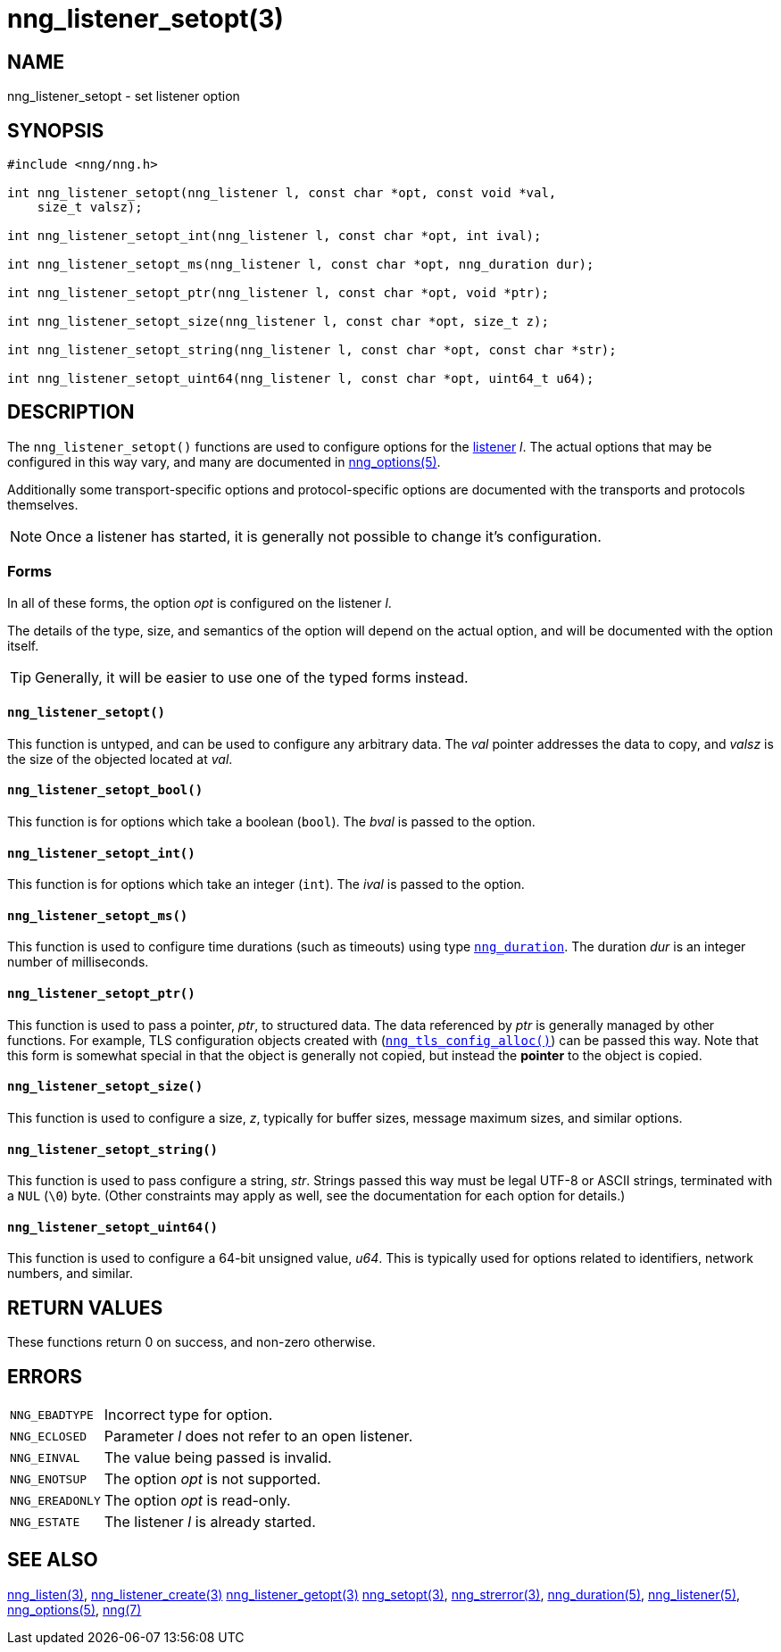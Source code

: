 = nng_listener_setopt(3)
//
// Copyright 2018 Staysail Systems, Inc. <info@staysail.tech>
// Copyright 2018 Capitar IT Group BV <info@capitar.com>
//
// This document is supplied under the terms of the MIT License, a
// copy of which should be located in the distribution where this
// file was obtained (LICENSE.txt).  A copy of the license may also be
// found online at https://opensource.org/licenses/MIT.
//

== NAME

nng_listener_setopt - set listener option

== SYNOPSIS

[source, c]
----
#include <nng/nng.h>

int nng_listener_setopt(nng_listener l, const char *opt, const void *val,
    size_t valsz);

int nng_listener_setopt_int(nng_listener l, const char *opt, int ival);

int nng_listener_setopt_ms(nng_listener l, const char *opt, nng_duration dur);

int nng_listener_setopt_ptr(nng_listener l, const char *opt, void *ptr);

int nng_listener_setopt_size(nng_listener l, const char *opt, size_t z);

int nng_listener_setopt_string(nng_listener l, const char *opt, const char *str);

int nng_listener_setopt_uint64(nng_listener l, const char *opt, uint64_t u64);
----

== DESCRIPTION

(((options, listener)))
The `nng_listener_setopt()` functions are used to configure options for
the <<nng_listener.5#,listener>> _l_.
The actual options that may be configured in this way
vary, and many are documented in <<nng_options.5#,nng_options(5)>>.

Additionally some transport-specific options and protocol-specific options
are documented with the transports and protocols themselves.

NOTE: Once a listener has started, it is generally not possible to change
it's configuration.

=== Forms

In all of these forms, the option _opt_ is configured on the listener _l_.

The details of the type, size, and semantics of the option will depend
on the actual option, and will be documented with the option itself.

TIP: Generally, it will be easier to use one of the typed forms instead.

==== `nng_listener_setopt()`
This function is untyped, and can be used to configure any arbitrary data.
The _val_ pointer addresses the data to copy, and _valsz_ is the
size of the objected located at _val_.

==== `nng_listener_setopt_bool()`
This function is for options which take a boolean (`bool`).
The _bval_ is passed to the option.

==== `nng_listener_setopt_int()`
This function is for options which take an integer (`int`).
The _ival_ is passed to the option.

==== `nng_listener_setopt_ms()`
This function is used to configure time durations (such as timeouts) using
type `<<nng_duration.5#,nng_duration>>`.
The duration _dur_ is an integer number of milliseconds.

==== `nng_listener_setopt_ptr()`
This function is used to pass a pointer, _ptr_, to structured data.
The data referenced by _ptr_ is generally managed by other functions.
For example, TLS configuration objects created with
(`<<nng_tls_config_alloc.3tls#,nng_tls_config_alloc()>>`)
can be passed this way.
Note that this form is somewhat special in that the object is generally
not copied, but instead the *pointer* to the object is copied.

==== `nng_listener_setopt_size()`
This function is used to configure a size, _z_, typically for buffer sizes,
message maximum sizes, and similar options.

==== `nng_listener_setopt_string()`
This function is used to pass configure a string, _str_.
Strings passed this way must be legal UTF-8 or ASCII strings, terminated
with a `NUL` (`\0`) byte.
(Other constraints may apply as well, see the documentation for each option
for details.)

==== `nng_listener_setopt_uint64()`
This function is used to configure a 64-bit unsigned value, _u64_.
This is typically used for options related to identifiers, network numbers,
and similar.

== RETURN VALUES

These functions return 0 on success, and non-zero otherwise.

== ERRORS

[horizontal]
`NNG_EBADTYPE`:: Incorrect type for option.
`NNG_ECLOSED`:: Parameter _l_ does not refer to an open listener.
`NNG_EINVAL`:: The value being passed is invalid.
`NNG_ENOTSUP`:: The option _opt_ is not supported.
`NNG_EREADONLY`:: The option _opt_ is read-only.
`NNG_ESTATE`:: The listener _l_ is already started.

== SEE ALSO

[.text-left]
<<nng_listen.3#,nng_listen(3)>>,
<<nng_listener_create.3#,nng_listener_create(3)>>
<<nng_listener_getopt.3#,nng_listener_getopt(3)>>
<<nng_setopt.3#,nng_setopt(3)>>,
<<nng_strerror.3#,nng_strerror(3)>>,
<<nng_duration.5#,nng_duration(5)>>,
<<nng_listener.5#,nng_listener(5)>>,
<<nng_options.5#,nng_options(5)>>,
<<nng.7#,nng(7)>>
